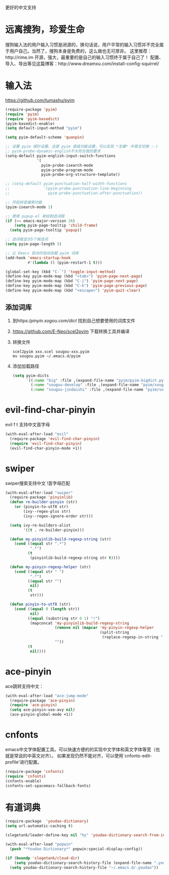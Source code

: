 更好的中文支持
* 远离搜狗，珍爱生命
搜狗输入法的用户输入习惯是闭源的，换句话说，用户平常的输入习惯并不完全属于用户自己。当然了，搜狗本身是免费的，这么做也无可厚非。
这里推荐：http://rime.im 开源，强大，最重要的是自己的输入习惯终于属于自己了！
配置、导入、导出等见这篇博客：http://www.dreamxu.com/install-config-squirrel/

* 输入法
https://github.com/tumashu/pyim
#+BEGIN_SRC emacs-lisp
  (require-package 'pyim)
  (require 'pyim)
  (require 'pyim-basedict)
  (pyim-basedict-enable)
  (setq default-input-method "pyim")

  (setq pyim-default-scheme 'quanpin)

  ;; 设置 pyim 探针设置，这是 pyim 高级功能设置，可以实现 *无痛* 中英文切换 :-)
  ;; pyim-probe-dynamic-english不大符合我的要求
  (setq-default pyim-english-input-switch-functions
                '(
                  pyim-probe-isearch-mode
                  pyim-probe-program-mode
                  pyim-probe-org-structure-template))

  ;; (setq-default pyim-punctuation-half-width-functions
  ;;               '(pyim-probe-punctuation-line-beginning
  ;;                 pyim-probe-punctuation-after-punctuation))

  ;; 开启拼音搜索功能
  (pyim-isearch-mode 1)

  ;; 使用 pupup-el 来绘制选词框
  (if (>= emacs-major-version 26)
      (setq pyim-page-tooltip 'child-frame)
    (setq pyim-page-tooltip 'popup))

  ;; 选词框显示5个候选词
  (setq pyim-page-length 5)

  ;; 让 Emacs 启动时自动加载 pyim 词库
  (add-hook 'emacs-startup-hook
            #'(lambda () (pyim-restart-1 t)))

  (global-set-key (kbd "C-`") 'toggle-input-method)
  (define-key pyim-mode-map (kbd "<tab>") 'pyim-page-next-page)
  (define-key pyim-mode-map (kbd "C-j") 'pyim-page-next-page)
  (define-key pyim-mode-map (kbd "C-k") 'pyim-page-previous-page)
  (define-key pyim-mode-map (kbd "<escape>") 'pyim-quit-clear)
#+END_SRC
** 添加词库
1. 到https://pinyin.sogou.com/dict/ 找到自己想要使用的词库文件
2. https://github.com/E-Neo/scel2pyim 下载转换工具并编译
3. 转换文件
   #+BEGIN_SRC shell
     scel2pyim xxx.scel sougou-xxx.pyim
     mv sougou.pyim ~/.emacs.d/pyim
   #+END_SRC
4. 添加加载路径
   #+BEGIN_SRC emacs-lisp
     (setq pyim-dicts
           `((:name "big" :file ,(expand-file-name "pyim/pyim-bigdict.pyim" user-emacs-directory))
             (:name "sougou-develop" :file ,(expand-file-name "pyim/sougou-develop.pyim" user-emacs-directory))
             (:name "sougou-jindaishi" :file ,(expand-file-name "pyim/sougou-jindaishi.pyim" user-emacs-directory))))
   #+END_SRC

* evil-find-char-pinyin
evil f t 支持中文首字母
#+BEGIN_SRC emacs-lisp
  (with-eval-after-load "evil"
    (require-package 'evil-find-char-pinyin)
    (require 'evil-find-char-pinyin)
    (evil-find-char-pinyin-mode +1))
#+END_SRC
* swiper
swiper搜索支持中文 !首字母匹配
#+BEGIN_SRC emacs-lisp
  (with-eval-after-load "swiper"
    (require-package 'pinyinlib)
    (defun re-builder-pinyin (str)
      (or (pinyin-to-utf8 str)
          (ivy--regex-plus str)
          (ivy--regex-ignore-order str)))

    (setq ivy-re-builders-alist
          '((t . re-builder-pinyin)))

    (defun my-pinyinlib-build-regexp-string (str)
      (cond ((equal str ".*")
             ".*")
            (t
             (pinyinlib-build-regexp-string str t))))

    (defun my-pinyin-regexp-helper (str)
      (cond ((equal str " ")
             ".*")
            ((equal str "")
             nil)
            (t
             str)))

    (defun pinyin-to-utf8 (str)
      (cond ((equal 0 (length str))
             nil)
            ((equal (substring str 0 1) "!")
             (mapconcat 'my-pinyinlib-build-regexp-string
                        (remove nil (mapcar 'my-pinyin-regexp-helper
                                            (split-string
                                             (replace-regexp-in-string "!" "" str ) "")))
                        ""))
            (t
             nil))))
#+END_SRC

* ace-pinyin
ace跳转支持中文：
#+BEGIN_SRC emacs-lisp
  (with-eval-after-load "ace-jump-mode"
    (require-package 'ace-pinyin)
    (require 'ace-pinyin)
    (setq ace-pinyin-use-avy nil)
    (ace-pinyin-global-mode +1))
#+END_SRC
* cnfonts
emacs中文字体配置工具。可以快速方便的的实现中文字体和英文字体等宽（也就是常说的中英文对齐）。
如果发现仍然不能对齐，可以使用`cnfonts-edit-profile'进行配置。
#+BEGIN_SRC emacs-lisp
  (require-package 'cnfonts)
  (require 'cnfonts)
  (cnfonts-enable)
  (cnfonts-set-spacemacs-fallback-fonts)
#+END_SRC
* 有道词典
#+BEGIN_SRC emacs-lisp
  (require-package  'youdao-dictionary)
  (setq url-automatic-caching t)

  (slegetank/leader-define-key nil "hy" 'youdao-dictionary-search-from-input "Yudao")

  (with-eval-after-load "popwin"
    (push "*Youdao Dictionary*" popwin:special-display-config))

  (if (boundp 'slegetank/cloud-dir)
      (setq youdao-dictionary-search-history-file (expand-file-name ".youdao" slegetank/cloud-dir))
    (setq youdao-dictionary-search-history-file "~/.emacs.d/.youdao"))
#+END_SRC
